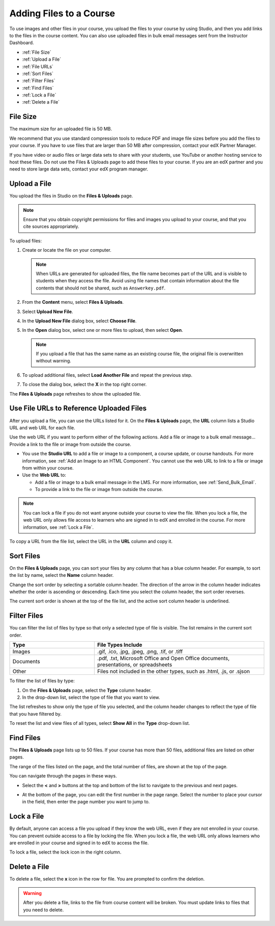 .. _Add Files to a Course:

###########################
Adding Files to a Course
###########################

To use images and other files in your course, you upload the files to your
course by using Studio, and then you add links to the files in the course
content. You can also use uploaded files in bulk email messages sent from the
Instructor Dashboard.

* :ref:`File Size`
* :ref:`Upload a File`
* :ref:`File URLs`
* :ref:`Sort Files`
* :ref:`Filter Files`
* :ref:`Find Files`
* :ref:`Lock a File`
* :ref:`Delete a File`

.. _File Size:

*******************
File Size
*******************

The maximum size for an uploaded file is 50 MB.

We recommend that you use standard compression tools to reduce PDF and image
file sizes before you add the files to your course. If you have to use files
that are larger than 50 MB after compression, contact your edX Partner Manager.

If you have video or audio files or large data sets to share with your
students, use YouTube or another hosting service to host these files. Do not
use the Files & Uploads page to add these files to your course. If you are an
edX partner and you need to store large data sets, contact your edX program
manager.


.. _Upload a File:

*******************
Upload a File
*******************

You upload the files in Studio on the **Files & Uploads** page.

.. note::
 Ensure that you obtain copyright permissions for files and images you upload
 to your course, and that you cite sources appropriately.

To upload files:

#. Create or locate the file on your computer.

   .. note::
    When URLs are generated for uploaded files, the file name becomes part of
    the URL and is visible to students when they access the file. Avoid using
    file names that contain information about the file contents that should not
    be shared, such as ``Answerkey.pdf``.

#. From the **Content** menu, select **Files & Uploads**.

#. Select **Upload New File**.

#. In the **Upload New File** dialog box, select **Choose File**.

#. In the **Open** dialog box, select one or more files to upload, then select
   **Open**.

   .. note::
      If you upload a file that has the same name as an existing course file,
      the original file is overwritten without warning.

#. To upload additional files, select **Load Another File** and repeat the
   previous step.

#. To close the dialog box, select the **X** in the top right corner.

The **Files & Uploads** page refreshes to show the uploaded file.

.. _File URLs:

********************************************
Use File URLs to Reference Uploaded Files
********************************************

After you upload a file, you can use the URLs listed for it. On the **Files &
Uploads** page, the **URL** column lists a Studio URL and web URL for each
file.

Use the web URL if you want to perform either of the following actions.
Add a file or image to a bulk email message...
Provide a link to the file or image from outside the course.

* You use the **Studio URL** to add a file or image to a component, a course
  update, or course handouts. For more information, see :ref:`Add an Image to
  an HTML Component`. You cannot use the web URL to link to a file or image
  from within your course.

* Use the **Web URL** to:

  * Add a file or image to a bulk email message in the LMS. For more
    information, see :ref:`Send_Bulk_Email`.

  * To provide a link to the file or image from outside the course.

.. note::
  You can lock a file if you do not want anyone outside your course to view the
  file. When you lock a file, the web URL only allows file access to learners
  who are signed in to edX and enrolled in the course. For more information,
  see :ref:`Lock a File`.

To copy a URL from the file list, select the URL in the **URL** column
and copy it.

.. _Sort Files:

*********************
Sort Files
*********************

On the **Files & Uploads** page, you can sort your files by any column that has
a blue column header. For example, to sort the list by name, select the
**Name** column header.

Change the sort order by selecting a sortable column header. The direction of
the arrow in the column header indicates whether the order is ascending or
descending. Each time you select the column header, the sort order reverses.

The current sort order is shown at the top of the file list, and the active
sort column header is underlined.

.. _Filter Files:

*********************
Filter Files
*********************

You can filter the list of files by type so that only a selected type of file
is visible. The list remains in the current sort order.

.. list-table::
   :widths: 10 20

   * - **Type**
     - **File Types Include**
   * - Images
     - .gif, .ico, .jpg, .jpeg, .png, .tif, or .tiff
   * - Documents
     - .pdf, .txt, Microsoft Office and Open Office documents, presentations,
       or spreadsheets
   * - Other
     - Files not included in the other types, such as .html, .js, or .sjson

To filter the list of files by type:

#. On the **Files & Uploads** page, select the **Type** column header.

#. In the drop-down list, select the type of file that you want to view.

The list refreshes to show only the type of file you selected, and the column
header changes to reflect the type of file that you have filtered by.

To reset the list and view files of all types, select **Show All** in the
**Type** drop-down list.

.. _Find Files:

*******************
Find Files
*******************

The **Files & Uploads** page lists up to 50 files.  If your course has more
than 50 files, additional files are listed on other pages.

The range of the files listed on the page, and the total number of files, are
shown at the top of the page.

You can navigate through the pages in these ways.

* Select the **<** and **>** buttons at the top and bottom of the list to
  navigate to the previous and next pages.

* At the bottom of the page, you can edit the first number in the page range.
  Select the number to place your cursor in the field, then enter the page
  number you want to jump to.

  .. image:: ../../../shared/Images/file_pagination.png
   :width: 250
   :alt: Image showing page navigation on the Files & Uploads page.

.. _Lock a File:

*******************
Lock a File
*******************

By default, anyone can access a file you upload if they know the web URL, even
if they are not enrolled in your course. You can prevent outside access to a
file by locking the file. When you lock a file, the web URL only allows
learners who are enrolled in your course and signed in to edX to access the
file.

To lock a file, select the lock icon in the right column.

.. _Delete a File:

*******************
Delete a File
*******************

To delete a file, select the **x** icon in the row for file.  You are prompted
to confirm the deletion.

.. warning::
  After you delete a file, links to the file from course content will be
  broken. You must update links to files that you need to delete.

